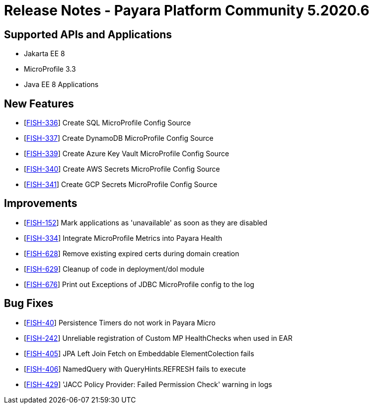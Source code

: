 = Release Notes - Payara Platform Community 5.2020.6

== Supported APIs and Applications

* Jakarta EE 8
* MicroProfile 3.3
* Java EE 8 Applications

== New Features

* [https://github.com/payara/Payara/pull/4946[FISH-336]] Create SQL MicroProfile Config Source
* [https://github.com/payara/Payara/pull/4964[FISH-337]] Create DynamoDB MicroProfile Config Source
* [https://github.com/payara/Payara/pull/4956[FISH-339]] Create Azure Key Vault MicroProfile Config Source
* [https://github.com/payara/Payara/pull/4959[FISH-340]] Create AWS Secrets MicroProfile Config Source
* [https://github.com/payara/Payara/pull/4944[FISH-341]] Create GCP Secrets MicroProfile Config Source

== Improvements

* [https://github.com/payara/Payara/pull/4950[FISH-152]] Mark applications as 'unavailable' as soon as they are disabled
* [https://github.com/payara/Payara/pull/4918[FISH-334]] Integrate MicroProfile Metrics into Payara Health
* [https://github.com/payara/Payara/pull/4962[FISH-628]] Remove existing expired certs during domain creation
* [https://github.com/payara/Payara/pull/4949[FISH-629]] Cleanup of code in deployment/dol module
* [https://github.com/payara/Payara/pull/4973[FISH-676]] Print out Exceptions of JDBC MicroProfile config to the log

== Bug Fixes

* [https://github.com/payara/Payara/pull/4948[FISH-40]] Persistence Timers do not work in Payara Micro
* [https://github.com/payara/Payara/pull/4967[FISH-242]] Unreliable registration of Custom MP HealthChecks when used in EAR
* [https://github.com/payara/Payara/pull/4969[FISH-405]] JPA Left Join Fetch on Embeddable ElementColection fails
* [https://github.com/payara/Payara/pull/4969[FISH-406]] NamedQuery with QueryHints.REFRESH fails to execute
* [https://github.com/payara/Payara/pull/4972[FISH-429]] 'JACC Policy Provider: Failed Permission Check' warning in logs